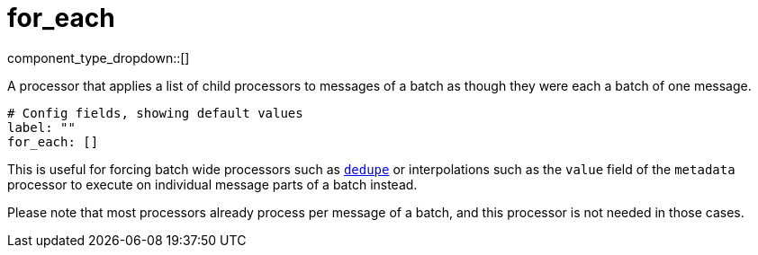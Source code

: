 = for_each
:type: processor
:status: stable
:categories: ["Composition"]

// © 2024 Redpanda Data Inc.


component_type_dropdown::[]


A processor that applies a list of child processors to messages of a batch as though they were each a batch of one message.

```yml
# Config fields, showing default values
label: ""
for_each: []
```

This is useful for forcing batch wide processors such as xref:components:processors/dedupe.adoc[`dedupe`] or interpolations such as the `value` field of the `metadata` processor to execute on individual message parts of a batch instead.

Please note that most processors already process per message of a batch, and this processor is not needed in those cases.


